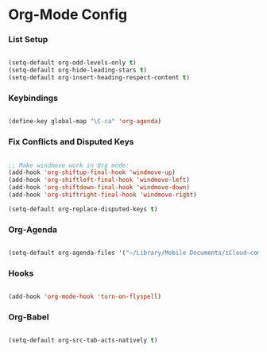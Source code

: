 
* Org-Mode Config
*** List Setup
    #+BEGIN_SRC emacs-lisp

      (setq-default org-odd-levels-only t)
      (setq-default org-hide-leading-stars t)
      (setq-default org-insert-heading-respect-content t)

    #+END_SRC

*** Keybindings
    #+BEGIN_SRC emacs-lisp

      (define-key global-map "\C-ca" 'org-agenda)

    #+END_SRC

*** Fix Conflicts and Disputed Keys
    #+BEGIN_SRC emacs-lisp

      ;; Make windmove work in Org mode:
      (add-hook 'org-shiftup-final-hook 'windmove-up)
      (add-hook 'org-shiftleft-final-hook 'windmove-left)
      (add-hook 'org-shiftdown-final-hook 'windmove-down)
      (add-hook 'org-shiftright-final-hook 'windmove-right)

      (setq-default org-replace-disputed-keys t)

    #+END_SRC

*** Org-Agenda
    #+BEGIN_SRC emacs-lisp

      (setq-default org-agenda-files '("~/Library/Mobile Documents/iCloud~com~appsonthemove~beorg/Documents/org"))

    #+END_SRC

*** Hooks
    #+BEGIN_SRC emacs-lisp

      (add-hook 'org-mode-hook 'turn-on-flyspell)

    #+END_SRC

*** Org-Babel
    #+BEGIN_SRC emacs-lisp

      (setq-default org-src-tab-acts-natively t)

    #+END_SRC
